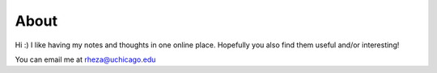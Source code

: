 About
=======

Hi :) I like having my notes and thoughts in one online place. Hopefully you also find them useful and/or interesting! 

You can email me at rheza@uchicago.edu